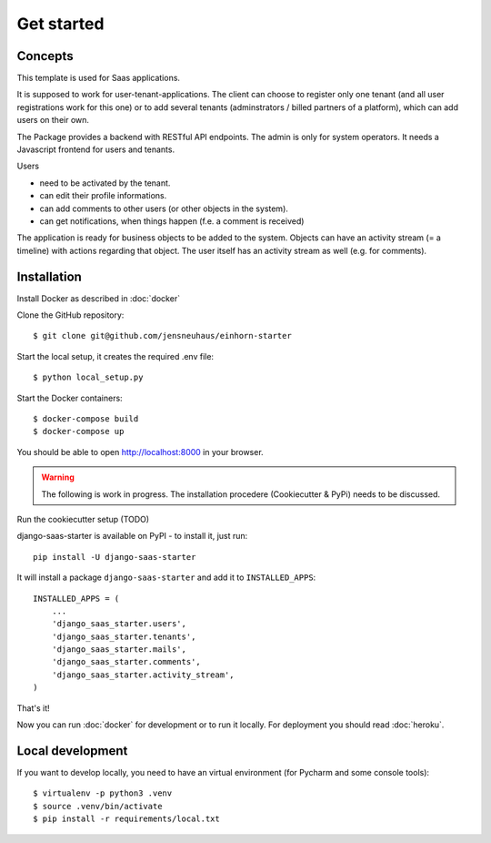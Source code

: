 Get started
===========

Concepts
--------

This template is used for Saas applications.

It is supposed to work for user-tenant-applications. The client can choose to register only one tenant (and all user registrations work for this one) or to add several tenants (adminstrators / billed partners of a platform), which can add users on their own.

The Package provides a backend with RESTful API endpoints. The admin is only for system operators. It needs a Javascript frontend for users and tenants.


Users

* need to be activated by the tenant.
* can edit their profile informations.
* can add comments to other users (or other objects in the system).
* can get notifications, when things happen (f.e. a comment is received)

The application is ready for business objects to be added to the system. Objects can have an activity stream (= a timeline) with actions regarding that object. The user itself has an activity stream as well (e.g. for comments).


Installation
------------

Install Docker as described in  :doc:`docker`

Clone the GitHub repository::

    $ git clone git@github.com/jensneuhaus/einhorn-starter


Start the local setup, it creates the required .env file::

    $ python local_setup.py

Start the Docker containers::

    $ docker-compose build
    $ docker-compose up

You should be able to open http://localhost:8000 in your browser.

.. warning::
   The following is work in progress. The installation procedere (Cookiecutter & PyPi) needs to be discussed.

Run the cookiecutter setup (TODO)

django-saas-starter is available on PyPI - to install it, just run::

    pip install -U django-saas-starter

It will install a package ``django-saas-starter`` and add it to ``INSTALLED_APPS``::

    INSTALLED_APPS = (
        ...
        'django_saas_starter.users',
        'django_saas_starter.tenants',
        'django_saas_starter.mails',
        'django_saas_starter.comments',
        'django_saas_starter.activity_stream',
    )

That's it!

Now you can run :doc:`docker` for development or to run it locally. For deployment you should read :doc:`heroku`.

Local development
--------------------

If you want to develop locally, you need to have an virtual environment (for Pycharm and some console tools)::

    $ virtualenv -p python3 .venv
    $ source .venv/bin/activate
    $ pip install -r requirements/local.txt

